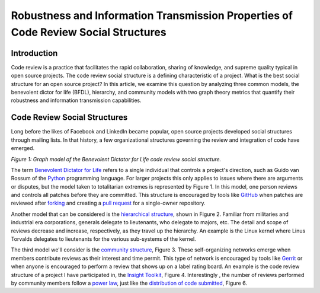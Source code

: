 Robustness and Information Transmission Properties of Code Review Social Structures
====================================================================================

Introduction
------------

Code review is a practice that facilitates the rapid collaboration, sharing of
knowledge, and supreme quality typical in open source projects. The code
review social structure is a defining characteristic of a project.  What is
the best social structure for an open source project? In this article, we
examine this question by analyzing three common models, the benevolent dictor
for life (BFDL), hierarchy, and community models with two graph theory metrics
that quantify their robustness and information transmission capabilities.

Code Review Social Structures
-----------------------------

Long before the likes of Facebook and LinkedIn became popular, open source
projects developed social structures through mailing lists. In that history, a
few organizational structures governing the review and integration of code
have emerged.

.. raw:: html

  <iframe src="figures/bdfl_graph.html" name="bdfl_graph" scrolling="no" seamless="seamless"
  width="500" height="400"></iframe>

*Figure 1: Graph model of the Benevolent Dictator for Life code review
social structure.*

The term `Benevolent Dictator for Life
<https://en.wikipedia.org/wiki/Benevolent_Dictator_For_Life>`_ refers to a
single individual that controls a project's direction, such as Guido van
Rossum of the `Python <http://python.org>`_ programming language. For larger
projects this only applies to issues where there are arguments
or disputes, but the model taken to totalitarian extremes is represented by Figure
1. In this model, one person reviews and controls all patches before they are
committed. This structure is encouraged by tools like
`GitHub <https://github.com>`_ when patches are reviewed after `forking
<https://help.github.com/articles/fork-a-repo>`_ and
creating a `pull request
<https://help.github.com/articles/using-pull-requests>`_ for a single-owner
repository.

Another model that can be considered is the `hierarchical structure
<http://en.wikipedia.org/wiki/Hierarchy>`_, shown in Figure 2. Familiar from
militaries and industrial era corporations, generals delegate to lieutenants,
who delegate to majors, etc.  The detail and scope of reviews decrease and
increase, respectively, as they travel up the hierarchy. An example is the
Linux kernel where Linus Torvalds delegates to lieutenants for the various
sub-systems of the kernel.

The third model we'll consider is the `community structure
<http://en.wikipedia.org/wiki/Community_structure>`_, Figure 3. These
self-organizing networks emerge when members contribute reviews as their
interest and time permit.  This type of network is encouraged by tools like
`Gerrit <https://code.google.com/p/gerrit/>`_ or when anyone is encouraged to
perform a review that shows up on a label rating board. An example is the code
review structure of a project I have participated in, the `Insight Toolkit
<http://itk.org>`_, Figure 4.  Interestingly , the number of reviews performed by
community members follow a `power law
<http://en.wikipedia.org/wiki/BA_model>`_, just like the `distribution of code
submitted <http://www.whust.com/staff/yutao%20ma_files/SEKE2013.pdf>`_, Figure
6.
